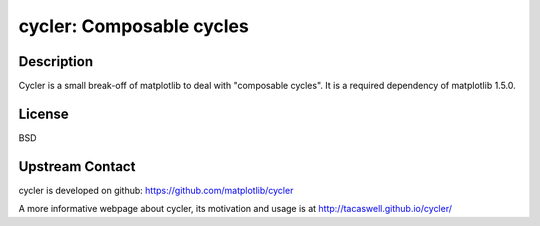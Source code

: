 cycler: Composable cycles
=========================

Description
-----------

Cycler is a small break-off of matplotlib to deal with "composable
cycles". It is a required dependency of matplotlib 1.5.0.

License
-------

BSD


Upstream Contact
----------------

cycler is developed on github: https://github.com/matplotlib/cycler

A more informative webpage about cycler, its motivation and usage is at
http://tacaswell.github.io/cycler/
